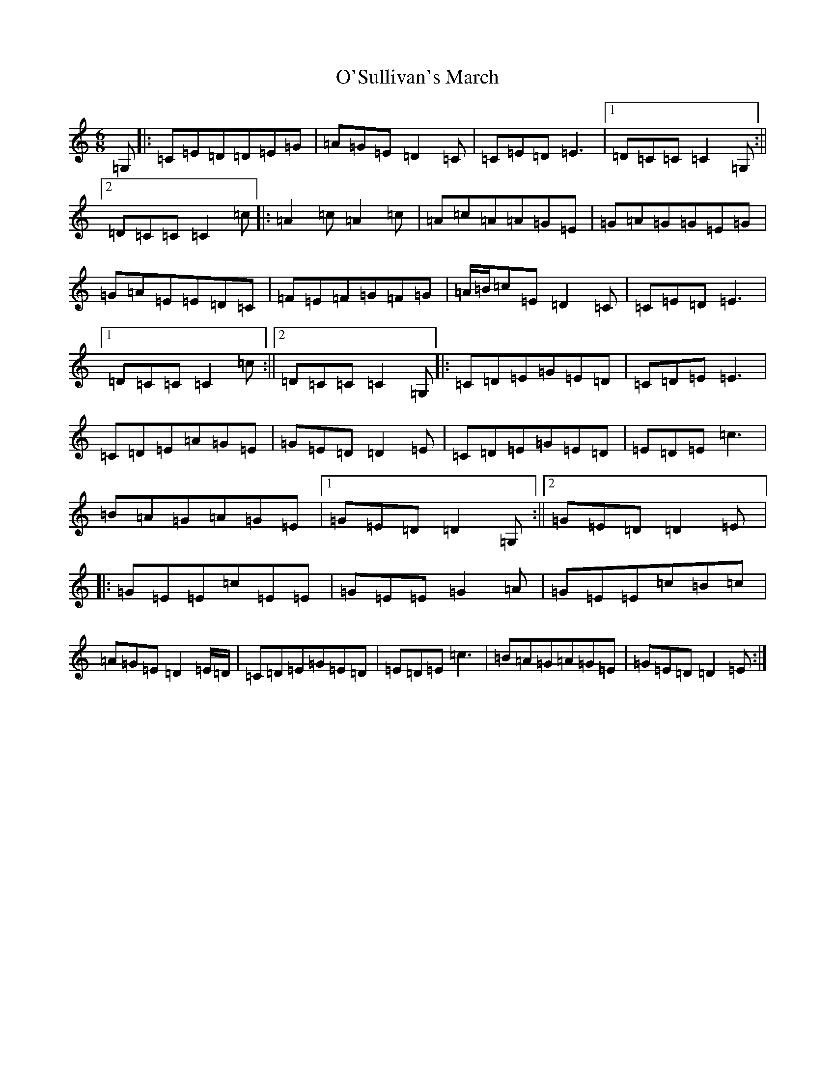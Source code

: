 X: 15809
T: O'Sullivan's March
S: https://thesession.org/tunes/2204#setting2204
Z: G Major
R: jig
M: 6/8
L: 1/8
K: C Major
=G,|:=C=E=D=D=E=G|=A=G=E=D2=C|=C=E=D=E3|1=D=C=C=C2=G,:||2=D=C=C=C2=c|:=A2=c=A2=c|=A=c=A=A=G=E|=G=A=G=G=E=G|=G=A=E=E=D=C|=F=E=F=G=F=G|=A/2=B/2=c=E=D2=C|=C=E=D=E3|1=D=C=C=C2=c:||2=D=C=C=C2=G,|:=C=D=E=G=E=D|=C=D=E=E3|=C=D=E=A=G=E|=G=E=D=D2=E|=C=D=E=G=E=D|=E=D=E=c3|=B=A=G=A=G=E|1=G=E=D=D2=G,:||2=G=E=D=D2=E|:=G=E=E=c=E=E|=G=E=E=G2=A|=G=E=E=c=B=c|=A=G=E=D2=E/2=D/2|=C=D=E=G=E=D|=E=D=E=c3|=B=A=G=A=G=E|=G=E=D=D2=E:|